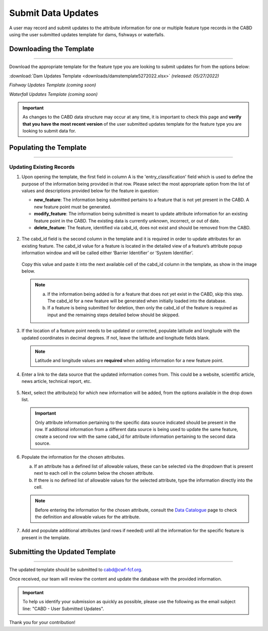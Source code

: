===================
Submit Data Updates
===================

A user may record and submit updates to the attribute information for one or multiple feature type records in the CABD using the user submitted updates template for dams, fishways or waterfalls. 

Downloading the Template
------------------------

-----

Download the appropriate template for the feature type you are looking to submit updates for from the options below: 

:download:`Dam Updates Template <downloads/damstemplate5272022.xlsx>` *(released: 05/27/2022)*

*Fishway Updates Template (coming soon)*

*Waterfall Updates Template (coming soon)*

.. important::
    As changes to the CABD data structure may occur at any time, it is important to check this page and **verify that you have the most recent version** of the user submitted updates template for the feature type you are looking to submit data for. 

Populating the Template
-----------------------

-----

Updating Existing Records
~~~~~~~~~~~~~~~~~~~~~~~~~

1. Upon opening the template, the first field in column A is the 'entry_classification' field which is used to define the purpose of the information being provided in that row. Please select the most appropriate option from the list of values and descriptions provided below for the feature in question:

   * **new_feature**: The information being submitted pertains to a feature that is not yet present in the CABD. A new feature point must be generated.

   * **modify_feature**: The information being submitted is meant to update attribute information for an existing feature point in the CABD. The existing data is currently unknown, incorrect, or out of date.

   * **delete_feature**: The feature, identified via cabd_id, does not exist and should be removed from the CABD. 

   .. figure:: img/use_submitted_updates/entryclass.jpg
       :align: center
       :width: 800

2. The cabd_id field is the second column in the template and it is required in order to update attributes for an existing feature. The cabd_id value for a feature is located in the detailed view of a feature’s attribute popup information window and will be called either ‘Barrier Identifier’ or ‘System Identifier’. 

   .. figure:: img/use_submitted_updates/barrierid.jpg
       :align: center
       :width: 500

   Copy this value and paste it into the next available cell of the cabd_id column in the template, as show in the image below.

   .. figure:: img/use_submitted_updates/cabd_id.jpg
      :align: center
      :width: 800

   .. note::
       a. If the information being added is for a feature that does not yet exist in the CABD, skip this step. The cabd_id for a new feature will be generated when initially loaded into the database. 

       b. If a feature is being submitted for deletion, then only the cabd_id of the feature is required as input and the remaining steps detailed below should be skipped.

3. If the location of a feature point needs to be updated or corrected, populate latitude and longitude with the updated coordinates in decimal degrees. If not, leave the latitude and longitude fields blank.

   .. note::
       Latitude and longitude values are **required** when adding information for a new feature point.  

4. Enter a link to the data source that the updated information comes from. This could be a website, scientific article, news article, technical report, etc.

   .. figure:: img/use_submitted_updates/datasource.jpg
      :align: center
      :width: 800

5. Next, select the attribute(s) for which new information will be added, from the options available in the drop down list. 

   .. figure:: img/use_submitted_updates/list1.jpg
      :align: center
      :width: 800

   .. important::
       Only attribute information pertaining to the specific data source indicated should be present in the row. If additional information from a different data source is being used to update the same feature, create a second row with the same cabd_id for attribute information pertaining to the second data source.

6. Populate the information for the chosen attributes.

   a. If an attribute has a defined list of allowable values, these can be selected via the dropdown that is present next to each cell in the column below the chosen attribute. 
   
   b. If there is no defined list of allowable values for the selected attribute, type the information directly into the cell. 

   .. figure:: img/use_submitted_updates/fieldentry.jpg
      :align: center
      :width: 800

   .. note::
       Before entering the information for the chosen attribute, consult the `Data Catalogue <https://cabd-docs.netlify.app/docs_user/docs_user_data_catalogue.html>`_ page to check the definition and allowable values for the attribute. 
   
7. Add and populate additional attributes (and rows if needed) until all the information for the specific feature is present in the template.


Submitting the Updated Template
-------------------------------

-----

The updated template should be submitted to cabd@cwf-fcf.org.

Once received, our team will review the content and update the database with the provided information.

.. important::
    To help us identify your submission as quickly as possible, please use the following as the email subject line: "CABD - User Submitted Updates".

Thank you for your contribution!